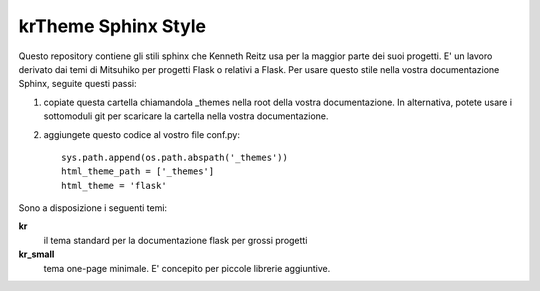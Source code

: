 krTheme Sphinx Style
====================

Questo repository contiene gli stili sphinx che Kenneth Reitz usa per la
maggior parte dei suoi progetti. E' un lavoro derivato dai temi di Mitsuhiko
per progetti Flask o relativi a Flask.
Per usare questo stile nella vostra documentazione Sphinx, seguite questi passi:

1. copiate questa cartella chiamandola _themes nella root della vostra documentazione.
   In alternativa, potete usare i sottomoduli git per scaricare la cartella nella vostra documentazione.

2. aggiungete questo codice al vostro file conf.py: ::

    sys.path.append(os.path.abspath('_themes'))
    html_theme_path = ['_themes']
    html_theme = 'flask'

Sono a disposizione i seguenti temi:

**kr**
    il tema standard per la documentazione flask per grossi progetti

**kr_small**
    tema one-page minimale. E' concepito per piccole librerie aggiuntive.

